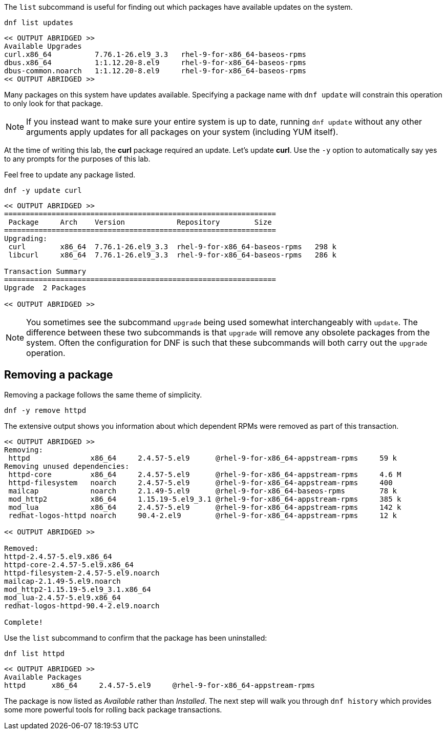 The `+list+` subcommand is useful for finding out which packages have
available updates on the system.

[source,bash,subs="+macros,+attributes",role=execute]
----
dnf list updates
----

[source,text]
----
<< OUTPUT ABRIDGED >>
Available Upgrades
curl.x86_64          7.76.1-26.el9_3.3   rhel-9-for-x86_64-baseos-rpms
dbus.x86_64          1:1.12.20-8.el9     rhel-9-for-x86_64-baseos-rpms
dbus-common.noarch   1:1.12.20-8.el9     rhel-9-for-x86_64-baseos-rpms
<< OUTPUT ABRIDGED >>
----

Many packages on this system have updates available. Specifying a
package name with `+dnf update+` will constrain this operation to only
look for that package.

NOTE: If you instead want to make sure your entire system is up to
date, running `+dnf update+` without any other arguments apply updates
for all packages on your system (including YUM itself).

At the time of writing this lab, the *curl* package required an update.
Let’s update *curl*. Use the `+-y+` option to automatically say yes to
any prompts for the purposes of this lab.

Feel free to update any package listed.

[source,bash,subs="+macros,+attributes",role=execute]
----
dnf -y update curl
----

[source,text]
----
<< OUTPUT ABRIDGED >>
===============================================================
 Package     Arch    Version            Repository        Size
===============================================================
Upgrading:
 curl        x86_64  7.76.1-26.el9_3.3  rhel-9-for-x86_64-baseos-rpms   298 k
 libcurl     x86_64  7.76.1-26.el9_3.3  rhel-9-for-x86_64-baseos-rpms   286 k

Transaction Summary
===============================================================
Upgrade  2 Packages

<< OUTPUT ABRIDGED >>
----

NOTE: You sometimes see the subcommand `+upgrade+` being used somewhat
interchangeably with `+update+`. The difference between these two
subcommands is that `+upgrade+` will remove any obsolete packages from
the system. Often the configuration for DNF is such that these
subcommands will both carry out the `+upgrade+` operation.

== Removing a package

Removing a package follows the same theme of simplicity.

[source,bash,subs="+macros,+attributes",role=execute]
----
dnf -y remove httpd
----

The extensive output shows you information about which dependent RPMs
were removed as part of this transaction.

[source,text]
----
<< OUTPUT ABRIDGED >>
Removing:
 httpd              x86_64     2.4.57-5.el9      @rhel-9-for-x86_64-appstream-rpms     59 k
Removing unused dependencies:
 httpd-core         x86_64     2.4.57-5.el9      @rhel-9-for-x86_64-appstream-rpms     4.6 M
 httpd-filesystem   noarch     2.4.57-5.el9      @rhel-9-for-x86_64-appstream-rpms     400
 mailcap            noarch     2.1.49-5.el9      @rhel-9-for-x86_64-baseos-rpms        78 k
 mod_http2          x86_64     1.15.19-5.el9_3.1 @rhel-9-for-x86_64-appstream-rpms     385 k
 mod_lua            x86_64     2.4.57-5.el9      @rhel-9-for-x86_64-appstream-rpms     142 k
 redhat-logos-httpd noarch     90.4-2.el9        @rhel-9-for-x86_64-appstream-rpms     12 k

<< OUTPUT ABRIDGED >>

Removed:
httpd-2.4.57-5.el9.x86_64
httpd-core-2.4.57-5.el9.x86_64
httpd-filesystem-2.4.57-5.el9.noarch
mailcap-2.1.49-5.el9.noarch
mod_http2-1.15.19-5.el9_3.1.x86_64
mod_lua-2.4.57-5.el9.x86_64
redhat-logos-httpd-90.4-2.el9.noarch

Complete!
----

Use the `+list+` subcommand to confirm that the package has been
uninstalled:

[source,bash,subs="+macros,+attributes",role=execute]
----
dnf list httpd
----

[source,text]
----
<< OUTPUT ABRIDGED >>
Available Packages
httpd      x86_64     2.4.57-5.el9     @rhel-9-for-x86_64-appstream-rpms
----

The package is now listed as _Available_ rather than _Installed_. The
next step will walk you through `+dnf history+` which provides some more
powerful tools for rolling back package transactions.
